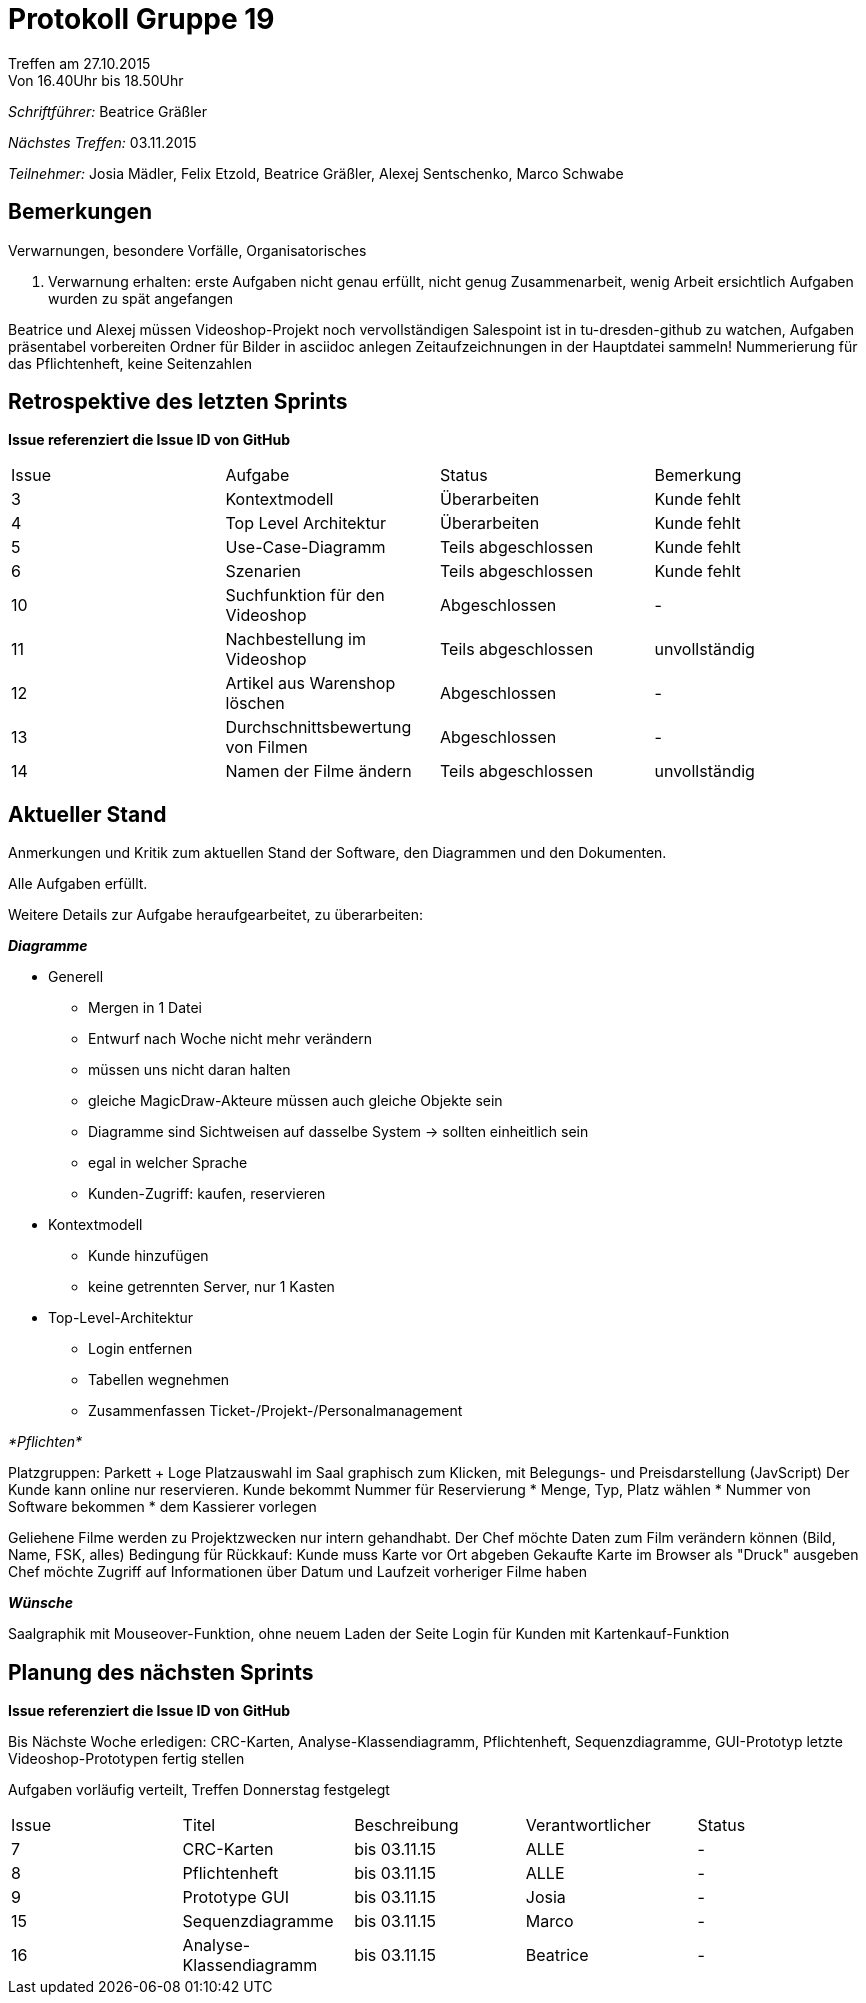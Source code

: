 ﻿= Protokoll Gruppe 19
__Treffen am 27.10.2015__
Von 16.40Uhr bis 18.50Uhr

__Schriftführer:__
Beatrice Gräßler

__Nächstes Treffen:__
03.11.2015

__Teilnehmer:__
Josia Mädler, Felix Etzold, Beatrice Gräßler, Alexej Sentschenko, Marco Schwabe

== Bemerkungen
Verwarnungen, besondere Vorfälle, Organisatorisches

1. Verwarnung erhalten:
erste Aufgaben nicht genau erfüllt, nicht genug Zusammenarbeit, wenig Arbeit ersichtlich
Aufgaben wurden zu spät angefangen

Beatrice und Alexej müssen Videoshop-Projekt noch vervollständigen
Salespoint ist in tu-dresden-github zu watchen, Aufgaben präsentabel vorbereiten
Ordner für Bilder in asciidoc anlegen
Zeitaufzeichnungen in der Hauptdatei sammeln!
Nummerierung für das Pflichtenheft, keine Seitenzahlen


== Retrospektive des letzten Sprints
*Issue referenziert die Issue ID von GitHub*

[option="headers"]
|===
|Issue |Aufgabe |Status |Bemerkung
|3     |Kontextmodell			|Überarbeiten|Kunde fehlt
|4     |Top Level Architektur		|Überarbeiten|Kunde fehlt
|5     |Use-Case-Diagramm		|Teils abgeschlossen|Kunde fehlt
|6     |Szenarien			|Teils abgeschlossen|Kunde fehlt
|10    |Suchfunktion für den Videoshop	|Abgeschlossen|-
|11    |Nachbestellung im Videoshop	|Teils abgeschlossen|unvollständig
|12    |Artikel aus Warenshop löschen	|Abgeschlossen|-
|13    |Durchschnittsbewertung von Filmen|Abgeschlossen|-
|14    |Namen der Filme ändern		|Teils abgeschlossen|unvollständig
|===



== Aktueller Stand
Anmerkungen und Kritik zum aktuellen Stand der Software, den Diagrammen und den
Dokumenten.

Alle Aufgaben erfüllt.

Weitere Details zur Aufgabe heraufgearbeitet, zu überarbeiten:

*_Diagramme_*

* Generell
** Mergen in 1 Datei
** Entwurf nach Woche nicht mehr verändern
** müssen uns nicht daran halten
** gleiche MagicDraw-Akteure müssen auch gleiche Objekte sein
** Diagramme sind Sichtweisen auf dasselbe System -> sollten einheitlich sein
** egal in welcher Sprache
** Kunden-Zugriff: kaufen, reservieren

* Kontextmodell
** Kunde hinzufügen
** keine getrennten Server, nur 1 Kasten

* Top-Level-Architektur
** Login entfernen
** Tabellen wegnehmen
** Zusammenfassen Ticket-/Projekt-/Personalmanagement



_*Pflichten*_


Platzgruppen: Parkett + Loge
Platzauswahl im Saal graphisch zum Klicken, mit Belegungs- und Preisdarstellung (JavScript)
Der Kunde kann online nur reservieren.
Kunde bekommt Nummer für Reservierung
* Menge, Typ, Platz wählen
* Nummer von Software bekommen
* dem Kassierer vorlegen

Geliehene Filme werden zu Projektzwecken nur intern gehandhabt. Der Chef möchte Daten zum Film verändern können (Bild, Name, FSK, alles)
Bedingung für Rückkauf: Kunde muss Karte vor Ort abgeben
Gekaufte Karte im Browser als "Druck" ausgeben
Chef möchte Zugriff auf Informationen über Datum und Laufzeit vorheriger Filme haben

*_Wünsche_*

Saalgraphik mit Mouseover-Funktion, ohne neuem Laden der Seite
Login für Kunden mit Kartenkauf-Funktion


== Planung des nächsten Sprints
*Issue referenziert die Issue ID von GitHub*


Bis Nächste Woche erledigen:
CRC-Karten, Analyse-Klassendiagramm, Pflichtenheft, Sequenzdiagramme, GUI-Prototyp
letzte Videoshop-Prototypen fertig stellen

Aufgaben vorläufig verteilt, Treffen Donnerstag festgelegt


// See http://asciidoctor.org/docs/user-manual/=tables
[option="headers"]

|===
|Issue |Titel |Beschreibung |Verantwortlicher |Status
|7|CRC-Karten|bis 03.11.15|ALLE|-
|8|Pflichtenheft|bis 03.11.15|ALLE|-
|9|Prototype GUI|bis 03.11.15|Josia|-
|15|Sequenzdiagramme|bis 03.11.15|Marco|-
|16|Analyse-Klassendiagramm|bis 03.11.15|Beatrice|-
|===
